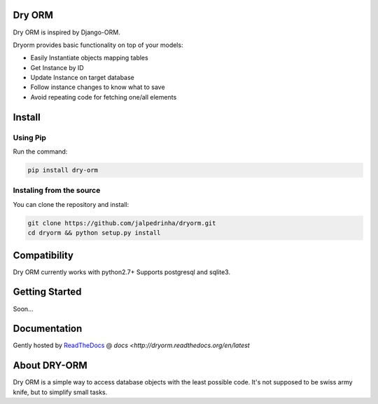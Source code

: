 Dry ORM
============
Dry ORM is inspired by Django-ORM.


Dryorm provides basic functionality on top of your models:

* Easily Instantiate objects mapping tables
* Get Instance by ID
* Update Instance on target database
* Follow instance changes to know what to save
* Avoid repeating code for fetching one/all elements


Install
=======

Using Pip
^^^^^^^^^

Run the command:

.. code-block:: bash

    pip install dry-orm


Instaling from the source
^^^^^^^^^^^^^^^^^^^^^^^^^

You can clone the repository and install:

.. code-block:: bash

    git clone https://github.com/jalpedrinha/dryorm.git
    cd dryorm && python setup.py install



Compatibility
=============

Dry ORM currently works with python2.7+
Supports postgresql and sqlite3.


Getting Started
===============
Soon...

Documentation
=============

Gently hosted by `ReadTheDocs <http://www.readthedocs.org/>`_ @ `docs <http://dryorm.readthedocs.org/en/latest`


About DRY-ORM
==============
Dry ORM is a simple way to access database objects with the least possible code.
It's not supposed to be swiss army knife, but to simplify small tasks.